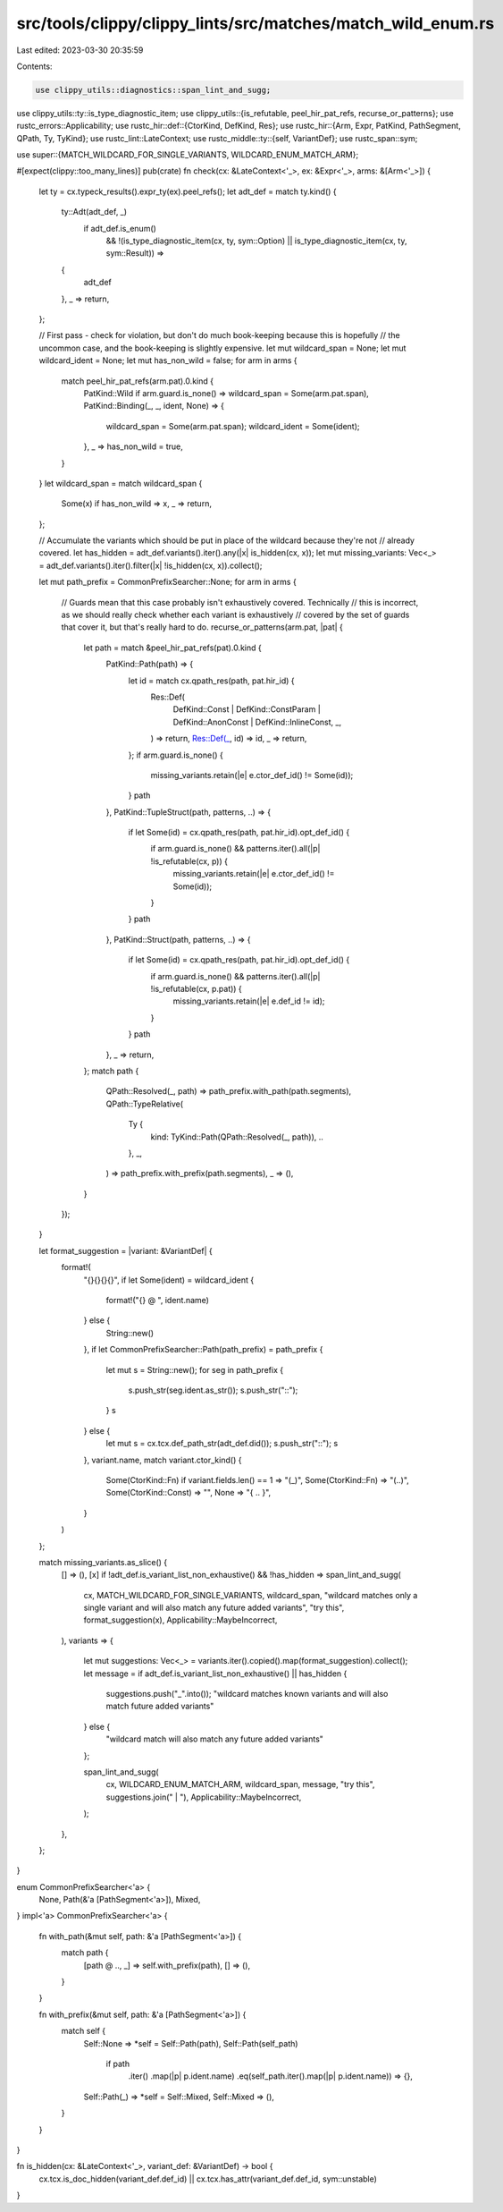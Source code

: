 src/tools/clippy/clippy_lints/src/matches/match_wild_enum.rs
============================================================

Last edited: 2023-03-30 20:35:59

Contents:

.. code-block:: rs

    use clippy_utils::diagnostics::span_lint_and_sugg;
use clippy_utils::ty::is_type_diagnostic_item;
use clippy_utils::{is_refutable, peel_hir_pat_refs, recurse_or_patterns};
use rustc_errors::Applicability;
use rustc_hir::def::{CtorKind, DefKind, Res};
use rustc_hir::{Arm, Expr, PatKind, PathSegment, QPath, Ty, TyKind};
use rustc_lint::LateContext;
use rustc_middle::ty::{self, VariantDef};
use rustc_span::sym;

use super::{MATCH_WILDCARD_FOR_SINGLE_VARIANTS, WILDCARD_ENUM_MATCH_ARM};

#[expect(clippy::too_many_lines)]
pub(crate) fn check(cx: &LateContext<'_>, ex: &Expr<'_>, arms: &[Arm<'_>]) {
    let ty = cx.typeck_results().expr_ty(ex).peel_refs();
    let adt_def = match ty.kind() {
        ty::Adt(adt_def, _)
            if adt_def.is_enum()
                && !(is_type_diagnostic_item(cx, ty, sym::Option) || is_type_diagnostic_item(cx, ty, sym::Result)) =>
        {
            adt_def
        },
        _ => return,
    };

    // First pass - check for violation, but don't do much book-keeping because this is hopefully
    // the uncommon case, and the book-keeping is slightly expensive.
    let mut wildcard_span = None;
    let mut wildcard_ident = None;
    let mut has_non_wild = false;
    for arm in arms {
        match peel_hir_pat_refs(arm.pat).0.kind {
            PatKind::Wild if arm.guard.is_none() => wildcard_span = Some(arm.pat.span),
            PatKind::Binding(_, _, ident, None) => {
                wildcard_span = Some(arm.pat.span);
                wildcard_ident = Some(ident);
            },
            _ => has_non_wild = true,
        }
    }
    let wildcard_span = match wildcard_span {
        Some(x) if has_non_wild => x,
        _ => return,
    };

    // Accumulate the variants which should be put in place of the wildcard because they're not
    // already covered.
    let has_hidden = adt_def.variants().iter().any(|x| is_hidden(cx, x));
    let mut missing_variants: Vec<_> = adt_def.variants().iter().filter(|x| !is_hidden(cx, x)).collect();

    let mut path_prefix = CommonPrefixSearcher::None;
    for arm in arms {
        // Guards mean that this case probably isn't exhaustively covered. Technically
        // this is incorrect, as we should really check whether each variant is exhaustively
        // covered by the set of guards that cover it, but that's really hard to do.
        recurse_or_patterns(arm.pat, |pat| {
            let path = match &peel_hir_pat_refs(pat).0.kind {
                PatKind::Path(path) => {
                    let id = match cx.qpath_res(path, pat.hir_id) {
                        Res::Def(
                            DefKind::Const | DefKind::ConstParam | DefKind::AnonConst | DefKind::InlineConst,
                            _,
                        ) => return,
                        Res::Def(_, id) => id,
                        _ => return,
                    };
                    if arm.guard.is_none() {
                        missing_variants.retain(|e| e.ctor_def_id() != Some(id));
                    }
                    path
                },
                PatKind::TupleStruct(path, patterns, ..) => {
                    if let Some(id) = cx.qpath_res(path, pat.hir_id).opt_def_id() {
                        if arm.guard.is_none() && patterns.iter().all(|p| !is_refutable(cx, p)) {
                            missing_variants.retain(|e| e.ctor_def_id() != Some(id));
                        }
                    }
                    path
                },
                PatKind::Struct(path, patterns, ..) => {
                    if let Some(id) = cx.qpath_res(path, pat.hir_id).opt_def_id() {
                        if arm.guard.is_none() && patterns.iter().all(|p| !is_refutable(cx, p.pat)) {
                            missing_variants.retain(|e| e.def_id != id);
                        }
                    }
                    path
                },
                _ => return,
            };
            match path {
                QPath::Resolved(_, path) => path_prefix.with_path(path.segments),
                QPath::TypeRelative(
                    Ty {
                        kind: TyKind::Path(QPath::Resolved(_, path)),
                        ..
                    },
                    _,
                ) => path_prefix.with_prefix(path.segments),
                _ => (),
            }
        });
    }

    let format_suggestion = |variant: &VariantDef| {
        format!(
            "{}{}{}{}",
            if let Some(ident) = wildcard_ident {
                format!("{} @ ", ident.name)
            } else {
                String::new()
            },
            if let CommonPrefixSearcher::Path(path_prefix) = path_prefix {
                let mut s = String::new();
                for seg in path_prefix {
                    s.push_str(seg.ident.as_str());
                    s.push_str("::");
                }
                s
            } else {
                let mut s = cx.tcx.def_path_str(adt_def.did());
                s.push_str("::");
                s
            },
            variant.name,
            match variant.ctor_kind() {
                Some(CtorKind::Fn) if variant.fields.len() == 1 => "(_)",
                Some(CtorKind::Fn) => "(..)",
                Some(CtorKind::Const) => "",
                None => "{ .. }",
            }
        )
    };

    match missing_variants.as_slice() {
        [] => (),
        [x] if !adt_def.is_variant_list_non_exhaustive() && !has_hidden => span_lint_and_sugg(
            cx,
            MATCH_WILDCARD_FOR_SINGLE_VARIANTS,
            wildcard_span,
            "wildcard matches only a single variant and will also match any future added variants",
            "try this",
            format_suggestion(x),
            Applicability::MaybeIncorrect,
        ),
        variants => {
            let mut suggestions: Vec<_> = variants.iter().copied().map(format_suggestion).collect();
            let message = if adt_def.is_variant_list_non_exhaustive() || has_hidden {
                suggestions.push("_".into());
                "wildcard matches known variants and will also match future added variants"
            } else {
                "wildcard match will also match any future added variants"
            };

            span_lint_and_sugg(
                cx,
                WILDCARD_ENUM_MATCH_ARM,
                wildcard_span,
                message,
                "try this",
                suggestions.join(" | "),
                Applicability::MaybeIncorrect,
            );
        },
    };
}

enum CommonPrefixSearcher<'a> {
    None,
    Path(&'a [PathSegment<'a>]),
    Mixed,
}
impl<'a> CommonPrefixSearcher<'a> {
    fn with_path(&mut self, path: &'a [PathSegment<'a>]) {
        match path {
            [path @ .., _] => self.with_prefix(path),
            [] => (),
        }
    }

    fn with_prefix(&mut self, path: &'a [PathSegment<'a>]) {
        match self {
            Self::None => *self = Self::Path(path),
            Self::Path(self_path)
                if path
                    .iter()
                    .map(|p| p.ident.name)
                    .eq(self_path.iter().map(|p| p.ident.name)) => {},
            Self::Path(_) => *self = Self::Mixed,
            Self::Mixed => (),
        }
    }
}

fn is_hidden(cx: &LateContext<'_>, variant_def: &VariantDef) -> bool {
    cx.tcx.is_doc_hidden(variant_def.def_id) || cx.tcx.has_attr(variant_def.def_id, sym::unstable)
}


